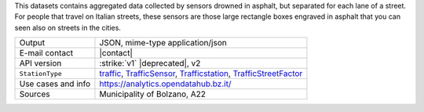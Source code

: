 .. traffic station 1

This datasets contains aggregated data collected by sensors drowned in
asphalt, but separated for each lane of a street. For people that
travel on Italian streets, these sensors are those large rectangle
boxes engraved in asphalt that you can seen also on streets in the
cities.

======================     ==================================
Output                     JSON, mime-type application/json
E-mail contact             |contact|
API version                :strike:`v1` |deprecated|, v2
:literal:`StationType`     `traffic
                           <https://mobility.api.opendatahub.bz.it/v2/flat/traffic>`_,
			   `TrafficSensor
			   <https://mobility.api.opendatahub.bz.it/v2/flat/TrafficSensor>`_,
			   `Trafficstation
			   <https://mobility.api.opendatahub.bz.it/v2/flat/Trafficstation>`_, 
                           `TrafficStreetFactor
			   <https://mobility.api.opendatahub.bz.it/v2/flat/TrafficStreetFactor>`_
Use cases and info	   https://analytics.opendatahub.bz.it/
Sources                    Municipality of Bolzano, A22
======================     ==================================


